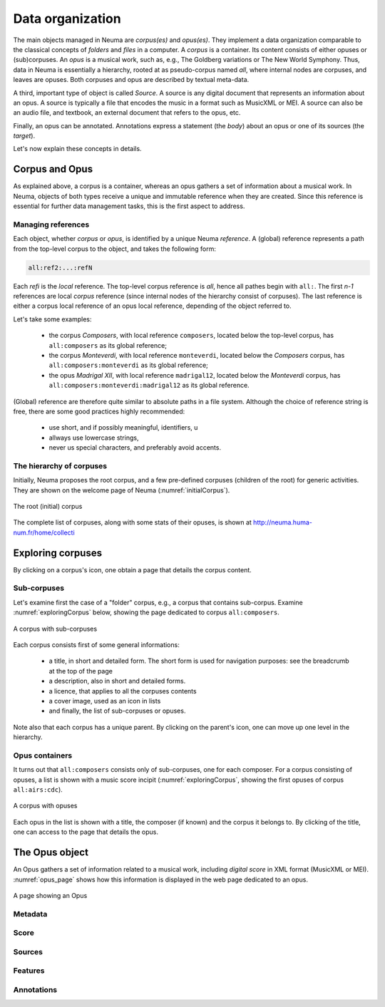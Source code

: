 .. _chap-dataorg:

#################
Data organization
#################

The main objects managed in Neuma are *corpus(es)* and *opus(es)*. They 
implement a data organization comparable to the classical
concepts of *folders* and *files* in a computer. A *corpus*
is a container. Its content consists of either 
opuses or (sub)corpuses. An *opus* is a musical work, such as, e.g., The Goldberg variations
or The New World Symphony. Thus, data in Neuma is essentially
a hierarchy,  rooted at as pseudo-corpus named *all*, where internal nodes
are corpuses, and leaves are opuses. Both corpuses
and opus are described by textual meta-data.

A third, important type of object is called *Source*. A source is
any digital document that represents an information about an opus. 
A source is typically a file that encodes the music in a format such as
MusicXML or MEI. A source can also be an audio file, and textbook, an
external document that refers to the opus, etc. 

Finally, an opus can be annotated. Annotations express a statement
(the *body*) about an opus or one of its sources (the *target*).

Let's now explain these concepts in details.

***************
Corpus and Opus
***************

As explained above, a corpus is a container, whereas an opus
gathers a set of information about a musical work. In Neuma, objects
of both types receive a unique and immutable reference when they are
created. Since this reference is essential for further data 
management tasks, this is the first aspect to address.

Managing references
===================

Each object, whether *corpus* or *opus*, is identified by a unique Neuma *reference*. 
A (global) reference
represents a path from the top-level corpus to the object, 
and takes the following form:

.. code-block:: text
   
       all:ref2:...:refN
         
Each *refi* is the *local* reference. The top-level corpus
reference is *all*, hence all pathes begin with ``all:``.
The first *n-1* references are local *corpus* reference (since
internal nodes of the hierarchy consist of corpuses). 
The last reference is either a corpus local
reference of an opus local reference, depending of the 
object referred to.

Let's take some examples:

  - the corpus *Composers*, with local reference ``composers``, located
    below the top-level corpus, has ``all:composers`` as its global reference;
  - the corpus *Monteverdi*, with local reference ``monteverdi``, located
    below the *Composers* corpus, has ``all:composers:monteverdi`` as its global reference;
  - the opus *Madrigal XII*,  with local reference ``madrigal12``, located
    below the *Monteverdi* corpus, has ``all:composers:monteverdi:madrigal12`` as 
    its global reference.

(Global) reference are therefore quite similar to  absolute paths in a file system. Although the
choice of reference string is free, there are some good practices highly
recommended:

  - use short, and if possibly meaningful, identifiers, u
  - allways use lowercase strings,
  - never us special characters, and preferably avoid accents.

The hierarchy of corpuses
=========================

Initially, Neuma proposes the root corpus, and a few pre-defined corpuses 
(children of the root) for generic 
activities. They are shown on the welcome page of Neuma
(:numref:`initialCorpus`).

.. _initialCorpus:
.. figure:: ./figures/initialCorpus.png       
        :width: 90%
        :align: center
   
        The root (initial) corpus

The complete list of corpuses, along with some stats of their opuses,
is shown at http://neuma.huma-num.fr/home/collecti

******************
Exploring corpuses
******************

By clicking on a corpus's icon, one obtain a page that 
details the corpus content. 

Sub-corpuses
============

Let's examine first the case
of a "folder" corpus, e.g., a corpus that contains
sub-corpus. Examine :numref:`exploringCorpus` below,
showing the page dedicated to corpus ``all:composers``.

.. _exploringCorpus:
.. figure:: ./figures/exploringCorpus.png       
        :width: 90%
        :align: center
   
        A corpus with sub-corpuses

Each corpus consists first of some general informations:

  - a title, in short and detailed form. The short form is 
    used for navigation purposes: see the breadcrumb at the top of the page
  - a description, also in short and detailed forms.
  - a licence, that applies to all the corpuses contents
  - a cover image, used as an icon in lists
  - and finally, the list of sub-corpuses or opuses.

Note also that each corpus has a unique parent. By clicking
on the parent's icon, one can move up one level in the hierarchy.

Opus containers
===============

It turns out that ``all:composers`` consists only of sub-corpuses,
one for each composer. For a corpus consisting of opuses, a 
list is shown with a music score incipit (:numref:`exploringCorpus`, showing
the first opuses of corpus ``all:airs:cdc``).

.. _exploringCorpus2:
.. figure:: ./figures/exploringCorpus2.png       
        :width: 90%
        :align: center
   
        A corpus with opuses

Each opus in the list is shown with a title, the composer (if known)
and the corpus it belongs to. By clicking of the title, one can access
to the page that details the opus.

***************
The Opus object
***************

An Opus gathers a set of information related to a musical work,
including  *digital score* in XML format (MusicXML or MEI). 
:numref:`opus_page` shows how this information is displayed in the
web page dedicated to an opus. 

.. _opus_page:
.. figure:: ./figures/opus_page.png       
        :width: 90%
        :align: center
   
        A page showing an Opus

Metadata
========

Score
=====

Sources
=======

Features
========

Annotations
===========



